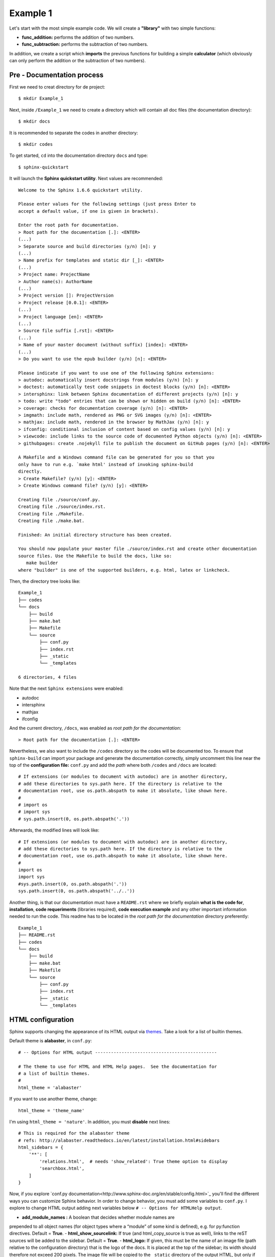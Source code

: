..
.. Copyright (c) 2018 by Camilo-HG. All Rights Reserved.
..


Example 1
=========

Let's start with the most simple example code. We will create a **"library"**
with two simple functions:

- **func_addition:** performs the addition of two numbers.
- **func_subtraction:** performs the subtraction of two numbers.

In addition, we create a script which **imports** the previous
functions for building a simple **calculator** (which obviously can only
perform the addition or the subtraction of two numbers).

Pre - Documentation process
---------------------------

First we need to creat directory for de project::

  $ mkdir Example_1

Next, inside ``/Example_1`` we need to create a directory which
will contain all doc files (the documentation directory)::

  $ mkdir docs

It is recommended to separate the codes in another directory::

  $ mkdir codes

To get started, ``cd`` into the documentation directory ``docs`` and type::

  $ sphinx-quickstart

It will launch the **Sphinx quickstart utility**. Next values are recommended::

  Welcome to the Sphinx 1.6.6 quickstart utility.

  Please enter values for the following settings (just press Enter to
  accept a default value, if one is given in brackets).

  Enter the root path for documentation.
  > Root path for the documentation [.]: <ENTER>
  (...)
  > Separate source and build directories (y/n) [n]: y
  (...)
  > Name prefix for templates and static dir [_]: <ENTER>
  (...)
  > Project name: ProjectName
  > Author name(s): AuthorName
  (...)
  > Project version []: ProjectVersion
  > Project release [0.0.1]: <ENTER>
  (...)
  > Project language [en]: <ENTER>
  (...)
  > Source file suffix [.rst]: <ENTER>
  (...)
  > Name of your master document (without suffix) [index]: <ENTER>
  (...)
  > Do you want to use the epub builder (y/n) [n]: <ENTER>

  Please indicate if you want to use one of the following Sphinx extensions:
  > autodoc: automatically insert docstrings from modules (y/n) [n]: y
  > doctest: automatically test code snippets in doctest blocks (y/n) [n]: <ENTER>
  > intersphinx: link between Sphinx documentation of different projects (y/n) [n]: y
  > todo: write "todo" entries that can be shown or hidden on build (y/n) [n]: <ENTER>
  > coverage: checks for documentation coverage (y/n) [n]: <ENTER>
  > imgmath: include math, rendered as PNG or SVG images (y/n) [n]: <ENTER>
  > mathjax: include math, rendered in the browser by MathJax (y/n) [n]: y
  > ifconfig: conditional inclusion of content based on config values (y/n) [n]: y
  > viewcode: include links to the source code of documented Python objects (y/n) [n]: <ENTER>
  > githubpages: create .nojekyll file to publish the document on GitHub pages (y/n) [n]: <ENTER>

  A Makefile and a Windows command file can be generated for you so that you
  only have to run e.g. `make html' instead of invoking sphinx-build
  directly.
  > Create Makefile? (y/n) [y]: <ENTER>
  > Create Windows command file? (y/n) [y]: <ENTER>

  Creating file ./source/conf.py.
  Creating file ./source/index.rst.
  Creating file ./Makefile.
  Creating file ./make.bat.

  Finished: An initial directory structure has been created.

  You should now populate your master file ./source/index.rst and create other documentation
  source files. Use the Makefile to build the docs, like so:
     make builder
  where "builder" is one of the supported builders, e.g. html, latex or linkcheck.

Then, the directory tree looks like::

  Example_1
  ├── codes
  └── docs
      ├── build
      ├── make.bat
      ├── Makefile
      └── source
          ├── conf.py
          ├── index.rst
          ├── _static
          └── _templates

  6 directories, 4 files

Note that the next ``Sphinx extensions`` were enabled:

- autodoc
- intersphinx
- mathjax
- ifconfig

And the current directory, ``/docs``, was enabled as *root path for the documentation*::

  > Root path for the documentation [.]: <ENTER>

Nevertheless, we also want to include the  ``/codes`` directory so the
codes will be documented too.
To ensure that ``sphinx-build`` can import your package and generate
the documentation correctly, simply uncomment this line near the top
of the **configuration file:** ``conf.py`` and add the *path* where
both ``/codes`` and ``/docs`` are located::

  # If extensions (or modules to document with autodoc) are in another directory,
  # add these directories to sys.path here. If the directory is relative to the
  # documentation root, use os.path.abspath to make it absolute, like shown here.
  #
  # import os
  # import sys
  # sys.path.insert(0, os.path.abspath('.'))

Afterwards, the modified lines will look like::

  # If extensions (or modules to document with autodoc) are in another directory,
  # add these directories to sys.path here. If the directory is relative to the
  # documentation root, use os.path.abspath to make it absolute, like shown here.
  #
  import os
  import sys
  #sys.path.insert(0, os.path.abspath('.'))
  sys.path.insert(0, os.path.abspath('../..'))

Another thing, is that our documentation must have a ``README.rst`` where we
briefly explain **what is the code for**, **installation**, **code requeriments**
(libraries required), **code execution example** and any other important information
needed to run the code.
This readme has to be located in the *root path for the documentation*
directory preferently::

  Example_1
  ├── README.rst
  ├── codes
  └── docs
      ├── build
      ├── make.bat
      ├── Makefile
      └── source
          ├── conf.py
          ├── index.rst
          ├── _static
          └── _templates


HTML configuration
------------------

Sphinx supports changing the appearance of its HTML output via `themes <http://www.sphinx-doc.org/es/stable/theming.html>`_. Take a look for a list of
builtin themes.

Default theme is **alabaster**, in ``conf.py``::

  # -- Options for HTML output ----------------------------------------------

  # The theme to use for HTML and HTML Help pages.  See the documentation for
  # a list of builtin themes.
  #
  html_theme = 'alabaster'

If you want to use another theme, change::

  html_theme = 'theme_name'

I'm using ``html_theme = 'nature'``. In addition, you must **disable** next
lines::

  # This is required for the alabaster theme
  # refs: http://alabaster.readthedocs.io/en/latest/installation.html#sidebars
  html_sidebars = {
      '**': [
          'relations.html',  # needs 'show_related': True theme option to display
          'searchbox.html',
      ]
  }

Now, if you explore `conf.py documentation<http://www.sphinx-doc.org/en/stable/config.html>`_
you'll find the different ways you can customize Sphinx behavior. In order to
change behavior, you must add some variables to ``conf.py``. I explore to change
HTML output adding next variables below ``# -- Options for HTMLHelp output``.

-  **add_module_names :** A boolean that decides whether module names are
prepended to all object names (for object types where a “module” of some
kind is defined), e.g. for py:function directives. Default = **True**.
- **html_show_sourcelink:** If true (and html_copy_source is true as well),
links to the reST sources will be added to the sidebar. Default = **True**.
- **html_logo:** If given, this must be the name of an image file
(path relative to the configuration directory) that is the logo of the docs.
It is placed at the top of the sidebar; its width should therefore not exceed
200 pixels. The image file will be copied to the ``_static`` directory of the
output HTML, but only if the file does not already exist there.
Default = **None**.

Next values were adopted::

  add_module_names = False
  html_show_sourcelink = False
  html_logo = chg-logo_small.png


.. Explicar lo que toca hacer con el readme

.. poner la directiva para comenzar las funciones y para terminarlas (explicar lo de |)

.. un simple enter no rompe la línea. Debe darse doble enter.
